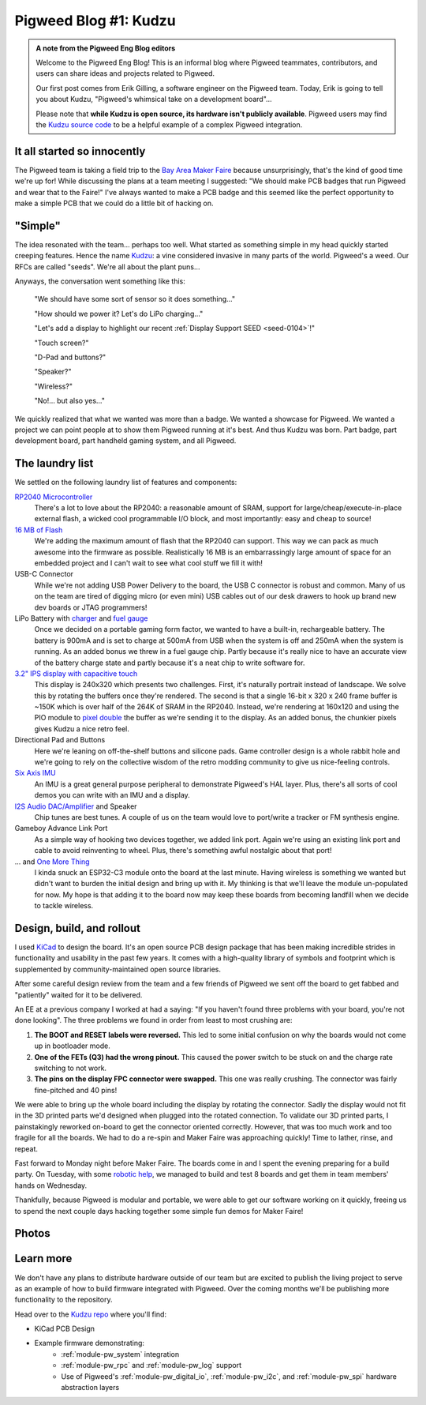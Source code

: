 .. _docs-blog-01-kudzu:

======================
Pigweed Blog #1: Kudzu
======================
.. raw:: html

   <script type="application/ld+json">
     {
       "@context": "https://schema.org",
       "@type": "NewsArticle",
       "headline": "Kudzu: Pigweed's whimsical take on a development board",
       "image": [
         "https://storage.googleapis.com/pigweed-media/kudzu-finished-photo-diagonal.jpg"
       ],
       "datePublished": "2023-10-12T19:27:00+08:00",
       "dateModified": "2023-10-12T19:27:00+08:00",
       "author": [{
         "@type": "Person",
         "name": "Erik Gilling",
         "url": "https://github.com/konkers"
       }]
     }
   </script>

.. admonition:: A note from the Pigweed Eng Blog editors

   Welcome to the Pigweed Eng Blog! This is an informal blog where Pigweed
   teammates, contributors, and users can share ideas and projects related to
   Pigweed.

   Our first post comes from Erik Gilling, a software engineer on the
   Pigweed team. Today, Erik is going to tell you about Kudzu,
   "Pigweed's whimsical take on a development board"…

   Please note that **while Kudzu is open source, its hardware isn't publicly
   available**. Pigweed users may find the `Kudzu source
   code <https://pigweed.googlesource.com/pigweed/kudzu/+/refs/heads/main>`_
   to be a helpful example of a complex Pigweed integration.

.. card::
    :img-background: https://storage.googleapis.com/pigweed-media/kudzu-finished-photo-diagonal.jpg
    :link: https://storage.googleapis.com/pigweed-media/kudzu-finished-photo-diagonal.jpg
    :img-alt: A single Kudzu badge face-up on a table viewed at a diagonal.

----------------------------
It all started so innocently
----------------------------
The Pigweed team is taking a field trip to the
`Bay Area Maker Faire <https://makerfaire.com/bay-area/>`_ because
unsurprisingly, that's the kind of good time we're up for! While discussing
the plans at a team meeting I suggested: "We should make PCB badges that run
Pigweed and wear that to the Faire!" I've always wanted to make a PCB badge
and this seemed like the perfect opportunity to make a simple PCB that we could
do a little bit of hacking on.

--------
"Simple"
--------
The idea resonated with the team… perhaps too well. What started as
something simple in my head quickly started creeping features. Hence
the name `Kudzu <https://en.wikipedia.org/wiki/Kudzu>`_: a vine
considered invasive in many parts of the world. Pigweed's a weed.
Our RFCs are called "seeds". We're all about the plant puns…

Anyways, the conversation went something like this:

  "We should have some sort of sensor so it does something…"

  "How should we power it? Let's do LiPo charging…"

  "Let's add a display to highlight our recent
  :ref:`Display Support SEED <seed-0104>`!"

  "Touch screen?"

  "D-Pad and buttons?"

  "Speaker?"

  "Wireless?"

  "No!… but also yes…"

We quickly realized that what we wanted was more than a badge. We wanted a
showcase for Pigweed. We wanted a project we can point people at to show them
Pigweed running at it's best. And thus Kudzu was born. Part badge, part
development board, part handheld gaming system, and all Pigweed.

----------------
The laundry list
----------------
We settled on the following laundry list of features and components:

`RP2040 Microcontroller <https://www.raspberrypi.com/documentation/microcontrollers/rp2040.html>`_
  There's a lot to love about the RP2040: a reasonable amount of SRAM,
  support for large/cheap/execute-in-place external flash, a wicked cool
  programmable I/O block, and most importantly: easy and cheap to source!

`16 MB of Flash <https://www.winbond.com/resource-files/w25q128jv%20revf%2003272018%20plus.pdf>`_
  We're adding the maximum amount of flash that the RP2040 can support. This
  way we can pack as much awesome into the firmware as possible. Realistically
  16 MB is an embarrassingly large amount of space for an embedded project and I
  can't wait to see what cool stuff we fill it with!

USB-C Connector
  While we're not adding USB Power Delivery to the board, the USB C connector
  is robust and common. Many of us on the team are tired of digging micro
  (or even mini) USB cables out of our desk drawers to hook up brand new dev
  boards or JTAG programmers!

LiPo Battery with `charger <https://www.microchip.com/en-us/product/mcp73831>`_ and `fuel gauge <https://www.analog.com/en/products/max17048.html>`_
  Once we decided on a portable gaming form factor, we wanted to have a
  built-in, rechargeable battery. The battery is 900mA and is set to charge at 500mA
  from USB when the system is off and 250mA when the system is running. As an
  added bonus we threw in a fuel gauge chip. Partly because it's really nice to
  have an accurate view of the battery charge state and partly because it's
  a neat chip to write software for.

`3.2" IPS display with capacitive touch <https://www.buydisplay.com/3-2-inch-240x320-ips-tft-lcd-display-optl-capacitive-touchscreen-st7789>`_
  This display is 240x320 which presents two challenges. First, it's naturally
  portrait instead of landscape. We solve this by rotating the buffers once
  they're rendered. The second is that a single 16-bit x 320 x 240 frame buffer
  is ~150K which is over half of the 264K of SRAM in the RP2040. Instead, we're
  rendering at 160x120 and using the PIO module to `pixel double
  <https://github.com/32blit/32blit-sdk>`_ the buffer as we're sending it to the
  display. As an added bonus, the chunkier pixels gives Kudzu a nice retro feel.

Directional Pad and Buttons
  Here we're leaning on off-the-shelf buttons and silicone pads. Game
  controller design is a whole rabbit hole and we're going to rely on the
  collective wisdom of the retro modding community to give us nice-feeling
  controls.

`Six Axis IMU <https://invensense.tdk.com/products/motion-tracking/6-axis/icm-42670-p/>`_
  An IMU is a great general purpose peripheral to demonstrate Pigweed's HAL
  layer. Plus, there's all sorts of cool demos you can write with an IMU and
  a display.

`I2S Audio DAC/Amplifier <https://www.analog.com/media/en/technical-documentation/data-sheets/max98357a-max98357b.pdf>`_ and Speaker
  Chip tunes are best tunes. A couple of us on the team would love to
  port/write a tracker or FM synthesis engine.

Gameboy Advance Link Port
  As a simple way of hooking two devices together, we added link port. Again
  we're using an existing link port and cable to avoid reinventing to wheel.
  Plus, there's something awful nostalgic about that port!

... and `One More Thing <https://www.espressif.com/en/products/socs/esp32-c3>`_
  I kinda snuck an ESP32-C3 module onto the board at the last minute. Having
  wireless is something we wanted but didn't want to burden the initial design
  and bring up with it. My thinking is that we'll leave the module un-populated
  for now. My hope is that adding it to the board now may keep these boards from
  becoming landfill when we decide to tackle wireless.

--------------------------
Design, build, and rollout
--------------------------
I used `KiCad <https://www.kicad.org/>`_ to design the board. It's an open
source PCB design package that has been making incredible strides in
functionality and usability in the past few years. It comes with a high-quality
library of symbols and footprint which is supplemented by community-maintained
open source libraries.

.. card::
   :img-top: https://storage.googleapis.com/pigweed-media/kudzu-schematic.png
   :link: https://storage.googleapis.com/pigweed-media/kudzu-schematic.png
   :img-alt: A screenshot of Kudzu's schematic.
   :text-align: center

   Kudzu schematic

After some careful design review from the team and a few friends of Pigweed we
sent off the board to get fabbed and "patiently" waited for it to be delivered.

An EE at a previous company I worked at had a saying: "If you haven't found
three problems with your board, you're not done looking". The three problems
we found in order from least to most crushing are:

.. card::
   :img-top: https://storage.googleapis.com/pigweed-media/kudzu-display-connector.jpeg
   :link: https://storage.googleapis.com/pigweed-media/kudzu-display-connector.jpeg
   :img-alt: The reworked display connector with many bodge wires.
   :text-align: center

   The reworked display connector and the unpopulated footprint for the "one more thing"
   that "we'll get to eventually"

#. **The BOOT and RESET labels were reversed.** This led to some initial
   confusion on why the boards would not come up in bootloader mode.

#. **One of the FETs (Q3) had the wrong pinout.** This caused the power
   switch to be stuck on and the charge rate switching to not work.

#. **The pins on the display FPC connector were swapped.** This one was really
   crushing. The connector was fairly fine-pitched and 40 pins!

We were able to bring up the whole board including the display by rotating the
connector. Sadly the display would not fit in the 3D printed parts
we'd designed when plugged into the rotated connection. To validate our 3D
printed parts, I painstakingly reworked on-board to get the connector oriented
correctly. However, that was too much work and too fragile for all the boards.
We had to do a re-spin and Maker Faire was approaching quickly! Time to lather,
rinse, and repeat.

Fast forward to Monday night before Maker Faire. The boards come in and I spent
the evening preparing for a build party. On Tuesday, with some
`robotic help <https://www.opulo.io/>`_, we managed to build and test 8 boards
and get them in team members' hands on Wednesday.

.. card::
   :img-top: https://storage.googleapis.com/pigweed-media/kudzu-pnp.jpg
   :link: https://storage.googleapis.com/pigweed-media/kudzu-pnp.jpg
   :img-alt: A photo of the Opulo LumenPnP
   :text-align: center

   Our robotic help (Opulo LumenPnP)

Thankfully, because Pigweed is modular and portable, we were able to get our
software working on it quickly, freeing us to spend the next couple days hacking
together some simple fun demos for Maker Faire!

------
Photos
------
.. grid:: 1 1 2 2

   .. grid-item-card::
      :img-background: https://storage.googleapis.com/pigweed-media/kudzu-finished-photo-diagonal.jpg
      :link: https://storage.googleapis.com/pigweed-media/kudzu-finished-photo-diagonal.jpg
      :img-alt: A single Kudzu badge face-up on a table viewed at a diagonal.

   .. grid-item-card::
      :img-background: https://storage.googleapis.com/pigweed-media/kudzu-finished-photo-back.jpg
      :link: https://storage.googleapis.com/pigweed-media/kudzu-finished-photo-back.jpg
      :img-alt: A single Kudzu badge face-down on a table viewed at a diagonal.

.. grid:: 1 1 2 2

   .. grid-item-card::
      :img-background: https://storage.googleapis.com/pigweed-media/kudzu-finished-photo-top-down.jpg
      :link: https://storage.googleapis.com/pigweed-media/kudzu-finished-photo-top-down.jpg
      :img-alt: A single Kudzu badge face-up on a table viewed from above.

   .. grid-item-card::
      :img-background: https://storage.googleapis.com/pigweed-media/kudzu-finished-photo-front-standing.jpg
      :link: https://storage.googleapis.com/pigweed-media/kudzu-finished-photo-front-standing.jpg
      :img-alt: A single Kudzu badge standing up on a table viewed from the front.

.. card::
   :img-top: https://storage.googleapis.com/pigweed-media/kudzu-badges.jpg
   :link: https://storage.googleapis.com/pigweed-media/kudzu-badges.jpg
   :img-alt: A photo of 6 of the Kudzu badges
   :text-align: center

   Six Kudzu badges for Maker Faire 2023

----------
Learn more
----------
We don't have any plans to distribute hardware outside of our team but are
excited to publish the living project to serve as an example of how to build
firmware integrated with Pigweed. Over the coming months we'll be publishing
more functionality to the repository.

Head over to the `Kudzu repo <https://pigweed.googlesource.com/pigweed/kudzu>`_
where you'll find:

* KiCad PCB Design
* Example firmware demonstrating:
   * :ref:`module-pw_system` integration
   * :ref:`module-pw_rpc` and :ref:`module-pw_log` support
   * Use of Pigweed's :ref:`module-pw_digital_io`, :ref:`module-pw_i2c`,
     and :ref:`module-pw_spi` hardware abstraction layers

.. pigweed-live::
